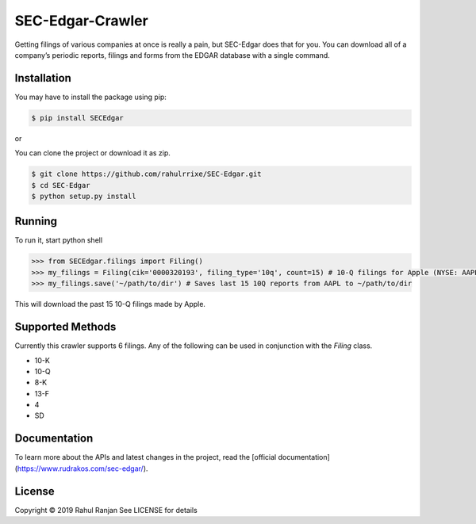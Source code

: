 SEC-Edgar-Crawler
=================

|Build Status|

Getting filings of various companies at once is really a pain, but
SEC-Edgar does that for you. You can download all of a company’s
periodic reports, filings and forms from the EDGAR database with a
single command.

Installation
------------

You may have to install the package using pip:

.. code:: bash

   $ pip install SECEdgar

or

You can clone the project or download it as zip.

.. code:: bash

   $ git clone https://github.com/rahulrrixe/SEC-Edgar.git  
   $ cd SEC-Edgar  
   $ python setup.py install

Running
-------

To run it, start python shell

.. code:: console

    >>> from SECEdgar.filings import Filing()
    >>> my_filings = Filing(cik='0000320193', filing_type='10q', count=15) # 10-Q filings for Apple (NYSE: AAPL)
    >>> my_filings.save('~/path/to/dir') # Saves last 15 10Q reports from AAPL to ~/path/to/dir

This will download the past 15 10-Q filings made by Apple.

Supported Methods
-----------------

Currently this crawler supports 6 filings. Any of the following can be used in conjunction 
with the `Filing` class.

-  10-K
-  10-Q
-  8-K
-  13-F
-  4
-  SD

Documentation
--------------
To learn more about the APIs and latest changes in the project, read the [official documentation](https://www.rudrakos.com/sec-edgar/).

License
-------

Copyright © 2019 Rahul Ranjan
See LICENSE for details

.. |Build Status| image:: https://travis-ci.com/coyo8/sec-edgar.svg?branch=master
   :target: https://travis-ci.com/coyo8/sec-edgar

